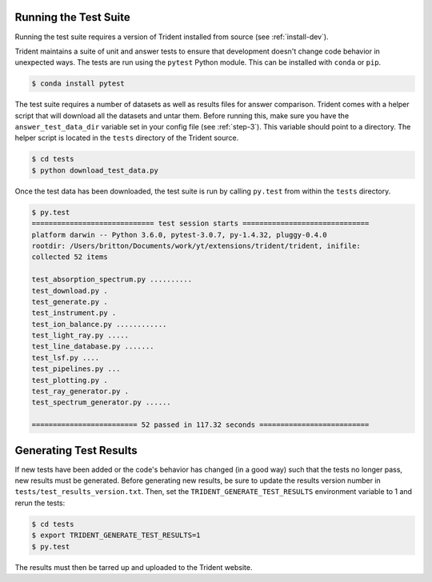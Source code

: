 .. _testing:

Running the Test Suite
======================

Running the test suite requires a version of Trident installed from
source (see :ref:`install-dev`).

Trident maintains a suite of unit and answer tests to ensure that
development doesn't change code behavior in unexpected ways.  The
tests are run using the ``pytest`` Python module.  This can be
installed with ``conda`` or ``pip``.

.. code-block:: bash

   $ conda install pytest

The test suite requires a number of datasets as well as results
files for answer comparison.  Trident comes with a helper script
that will download all the datasets and untar them.  Before running
this, make sure you have the ``answer_test_data_dir`` variable set in
your config file (see :ref:`step-3`).  This variable should point to
a directory.  The helper script is located in the ``tests`` directory
of the Trident source.

.. code-block:: bash

   $ cd tests
   $ python download_test_data.py

Once the test data has been downloaded, the test suite is run by
calling ``py.test`` from within the ``tests`` directory.

.. code-block:: bash

   $ py.test
   ============================= test session starts ==============================
   platform darwin -- Python 3.6.0, pytest-3.0.7, py-1.4.32, pluggy-0.4.0
   rootdir: /Users/britton/Documents/work/yt/extensions/trident/trident, inifile:
   collected 52 items

   test_absorption_spectrum.py ..........
   test_download.py .
   test_generate.py .
   test_instrument.py .
   test_ion_balance.py ............
   test_light_ray.py .....
   test_line_database.py .......
   test_lsf.py ....
   test_pipelines.py ...
   test_plotting.py .
   test_ray_generator.py .
   test_spectrum_generator.py ......

   ========================= 52 passed in 117.32 seconds ==========================

Generating Test Results
=======================

If new tests have been added or the code's behavior has changed (in a good way)
such that the tests no longer pass, new results must be generated.  Before
generating new results, be sure to update the results version number in
``tests/test_results_version.txt``.  Then, set the ``TRIDENT_GENERATE_TEST_RESULTS``
environment variable to 1 and rerun the tests:

.. code-block:: bash

   $ cd tests
   $ export TRIDENT_GENERATE_TEST_RESULTS=1
   $ py.test

The results must then be tarred up and uploaded to the Trident website.
